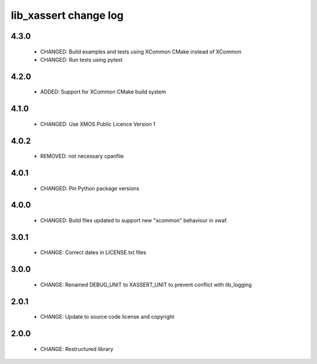 lib_xassert change log
======================

4.3.0
-----

  * CHANGED: Build examples and tests using XCommon CMake instead of XCommon
  * CHANGED: Run tests using pytest

4.2.0
-----

  * ADDED: Support for XCommon CMake build system

4.1.0
-----

  * CHANGED: Use XMOS Public Licence Version 1

4.0.2
-----

  * REMOVED: not necessary cpanfile

4.0.1
-----

  * CHANGED: Pin Python package versions

4.0.0
-----

  * CHANGED: Build files updated to support new "xcommon" behaviour in xwaf.

3.0.1
-----

  * CHANGE: Correct dates in LICENSE.txt files

3.0.0
-----

  * CHANGE: Renamed DEBUG_UNIT to XASSERT_UNIT to prevent conflict with
    lib_logging

2.0.1
-----

  * CHANGE: Update to source code license and copyright

2.0.0
-----

  * CHANGE: Restructured library

